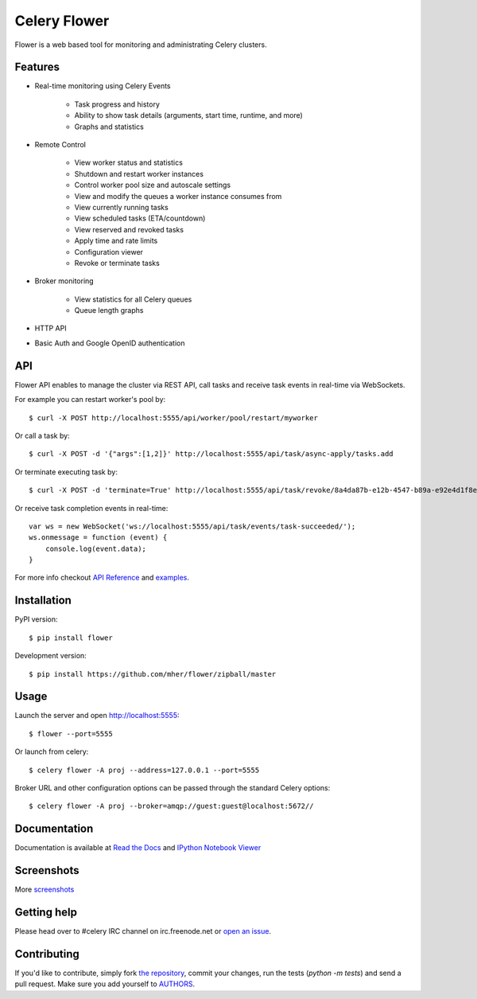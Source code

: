 Celery Flower
=============

.. image:: https://badge.fury.io/py/flower.png
        :target: http://badge.fury.io/py/flower
.. image:: https://travis-ci.org/mher/flower.png?branch=master
        :target: https://travis-ci.org/mher/flower
.. image:: https://pypip.in/d/flower/badge.png
        :target: https://crate.io/packages/flower/

Flower is a web based tool for monitoring and administrating Celery clusters.

Features
--------

- Real-time monitoring using Celery Events

    - Task progress and history
    - Ability to show task details (arguments, start time, runtime, and more)
    - Graphs and statistics

- Remote Control

    - View worker status and statistics
    - Shutdown and restart worker instances
    - Control worker pool size and autoscale settings
    - View and modify the queues a worker instance consumes from
    - View currently running tasks
    - View scheduled tasks (ETA/countdown)
    - View reserved and revoked tasks
    - Apply time and rate limits
    - Configuration viewer
    - Revoke or terminate tasks

- Broker monitoring

    - View statistics for all Celery queues
    - Queue length graphs

- HTTP API
- Basic Auth and Google OpenID authentication

API
---

Flower API enables to manage the cluster via REST API, call tasks and
receive task events in real-time via WebSockets.

For example you can restart worker's pool by: ::

    $ curl -X POST http://localhost:5555/api/worker/pool/restart/myworker

Or call a task by: ::

    $ curl -X POST -d '{"args":[1,2]}' http://localhost:5555/api/task/async-apply/tasks.add

Or terminate executing task by: ::

    $ curl -X POST -d 'terminate=True' http://localhost:5555/api/task/revoke/8a4da87b-e12b-4547-b89a-e92e4d1f8efd

Or receive task completion events in real-time: ::

    var ws = new WebSocket('ws://localhost:5555/api/task/events/task-succeeded/');
    ws.onmessage = function (event) {
        console.log(event.data);
    }

For more info checkout `API Reference`_ and `examples`_.

.. _API Reference: http://flower.readthedocs.org/en/latest/api.html
.. _examples: http://nbviewer.ipython.org/urls/raw.github.com/mher/flower/master/docs/api.ipynb

Installation
------------

PyPI version: ::

    $ pip install flower

Development version: ::

    $ pip install https://github.com/mher/flower/zipball/master

Usage
-----

Launch the server and open http://localhost:5555: ::

    $ flower --port=5555

Or launch from celery: ::

    $ celery flower -A proj --address=127.0.0.1 --port=5555

Broker URL and other configuration options can be passed through the standard Celery options: ::

    $ celery flower -A proj --broker=amqp://guest:guest@localhost:5672//

Documentation
-------------

Documentation is available at `Read the Docs`_ and `IPython Notebook Viewer`_

.. _Read the Docs: http://flower.readthedocs.org
.. _IPython Notebook Viewer: http://nbviewer.ipython.org/urls/raw.github.com/mher/flower/master/docs/api.ipynb

Screenshots
-----------

.. image:: https://raw.github.com/mher/flower/master/docs/screenshots/dashboard.png
   :width: 100%

.. image:: https://raw.github.com/mher/flower/master/docs/screenshots/pool.png
   :width: 100%

.. image:: https://raw.github.com/mher/flower/master/docs/screenshots/tasks.png
   :width: 100%

.. image:: https://raw.github.com/mher/flower/master/docs/screenshots/task.png
   :width: 100%

.. image:: https://raw.github.com/mher/flower/master/docs/screenshots/monitor.png
   :width: 100%

More screenshots_

.. _screenshots: https://github.com/mher/flower/tree/master/docs/screenshots

Getting help
------------

Please head over to #celery IRC channel on irc.freenode.net or
`open an issue`_.

.. _open an issue: https://github.com/mher/flower/issues

Contributing
------------

If you'd like to contribute, simply fork `the repository`_, commit your
changes, run the tests (`python -m tests`) and send a pull request.
Make sure you add yourself to AUTHORS_.

.. _`the repository`: https://github.com/mher/flower
.. _AUTHORS: https://github.com/mher/flower/blob/master/AUTHORS
